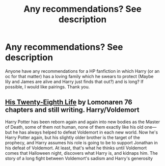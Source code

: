 #+TITLE: Any recommendations? See description

* Any recommendations? See description
:PROPERTIES:
:Author: Young-Sudden
:Score: 4
:DateUnix: 1620340768.0
:DateShort: 2021-May-07
:FlairText: Recommendation
:END:
Anyone have any recommendations for a HP fanfiction in which Harry (or an oc for that matter) has a loving family which he swears to protect (Maybe lily and James are alive and Harry just finds that out?) and is long? If possible, I would like pairings. Thank you.


** [[https://archiveofourown.org/works/11682105/chapters/26295858][His Twenty-Eighth Life]] by Lomonaren 76 chapters and still writing. Harry/Voldemort

Harry Potter has been reborn again and again into new bodies as the Master of Death, some of them not human, none of them exactly like his old one---but he has always helped to defeat Voldemort in each new world. Now he's Harry Potter again, but his slightly older brother is the target of the prophecy, and Harry assumes his role is going to be to support Jonathan in his defeat of Voldemort. At least, that's what he thinks until Voldemort comes that Halloween night, discovers what Harry is, and kidnaps him. The story of a long fight between Voldemort's sadism and Harry's generosity
:PROPERTIES:
:Author: Kassandratk
:Score: 1
:DateUnix: 1620425010.0
:DateShort: 2021-May-08
:END:
